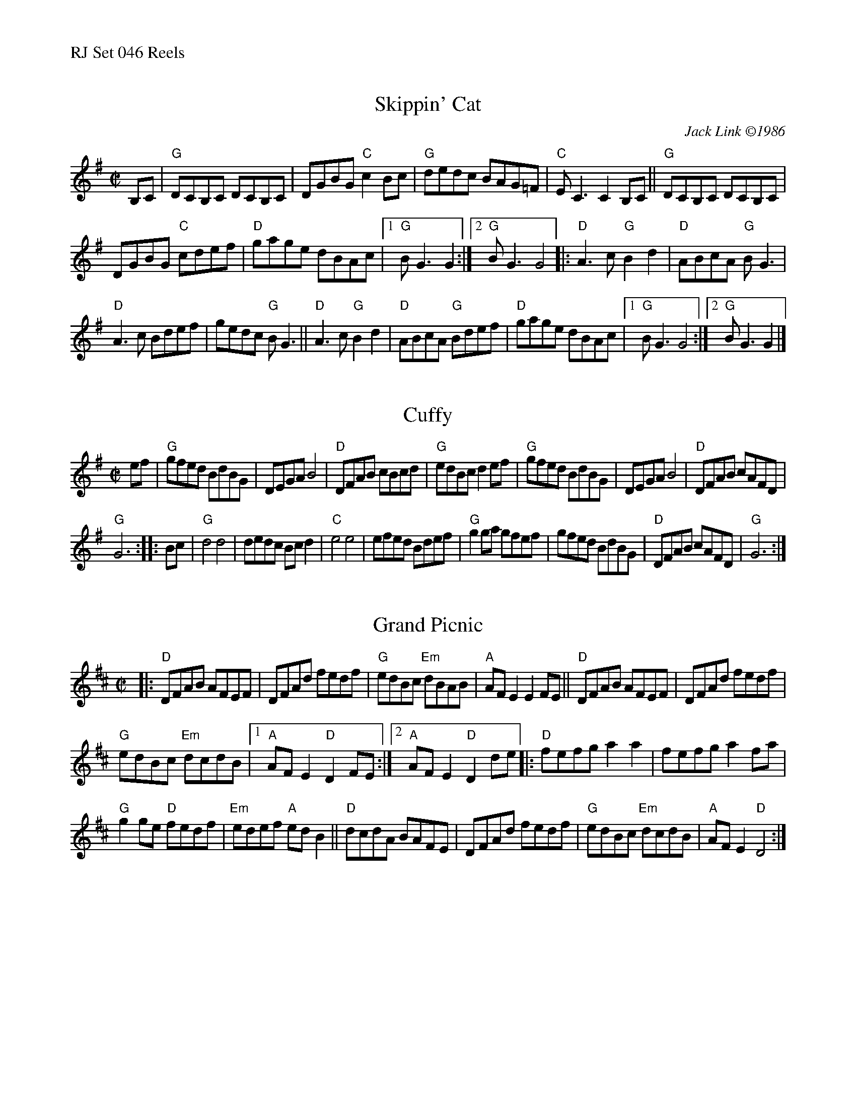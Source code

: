 %%text RJ Set 046 Reels


X: 1
T: Skippin' Cat
I: RJ  R-122 G reel
C: Jack Link \2511986
M: C|
R: reel
K: G
B,C |\
"G"DCB,C DCB,C | DGBG "C"c2Bc |\
"G"dedc BAG=F | "C"EC3 C2B,C ||\
"G"DCB,C DCB,C |
DGBG "C"cdef | "D"gage dBAc |[1 "G"BG3 G2 :|[2 "G"BG3 G4 |:\
"D"A3c "G"B2d2 | "D"ABcA "G"BG3 |
"D"A3c Bdef | gedc "G"BG3 ||\
"D"A3c "G"B2d2 | "D"ABcA "G"Bdef | "D"gage dBAc |\
[1 "G"BG3 G4 :|[2 "G"BG3 G2 |]


X: 2
T: Cuffy
I: RJ  R-122 G reel
M: C|
R: reel
K: G
ef |\
"G"gfed BdBG | DEGA B4 | "D"DFAB cBcd | "G"edBc d2ef |\
"G"gfed BdBG | DEGA B4 | "D"DFAB cAFD |
"G"G6 :: Bc |\
"G"d4 d4 | dedc Bcd2 | "C"e4 e4 | efed Bdef |\
"G"g2ga gfef | gfed BdBG | "D"DFAB cAFD | "G"G6 :|


X: 3
T: Grand Picnic
I: RJ R-123 D reel
M: C|
R: reel
K: D
|:\
"D"DFAB AFEF | DFAd fedf |\
"G"edBc "Em"dBAB | "A"AFE2 E2FE ||\
"D"DFAB AFEF | DFAd fedf |
"G"edBc "Em"dcdB |1 "A"AFE2 "D"D2FE :|2 "A"AFE2 "D"D2de \
|:\
"D" fefg a2a2 | fefg a2fa |
"G"g2ge "D"fedf | "Em"edef "A"edB2 ||\
"D"dcdA BAFE | DFAd fedf |\
"G"edBc "Em"dcdB | "A"AFE2 "D"D4 :|
% text 08/29/98

